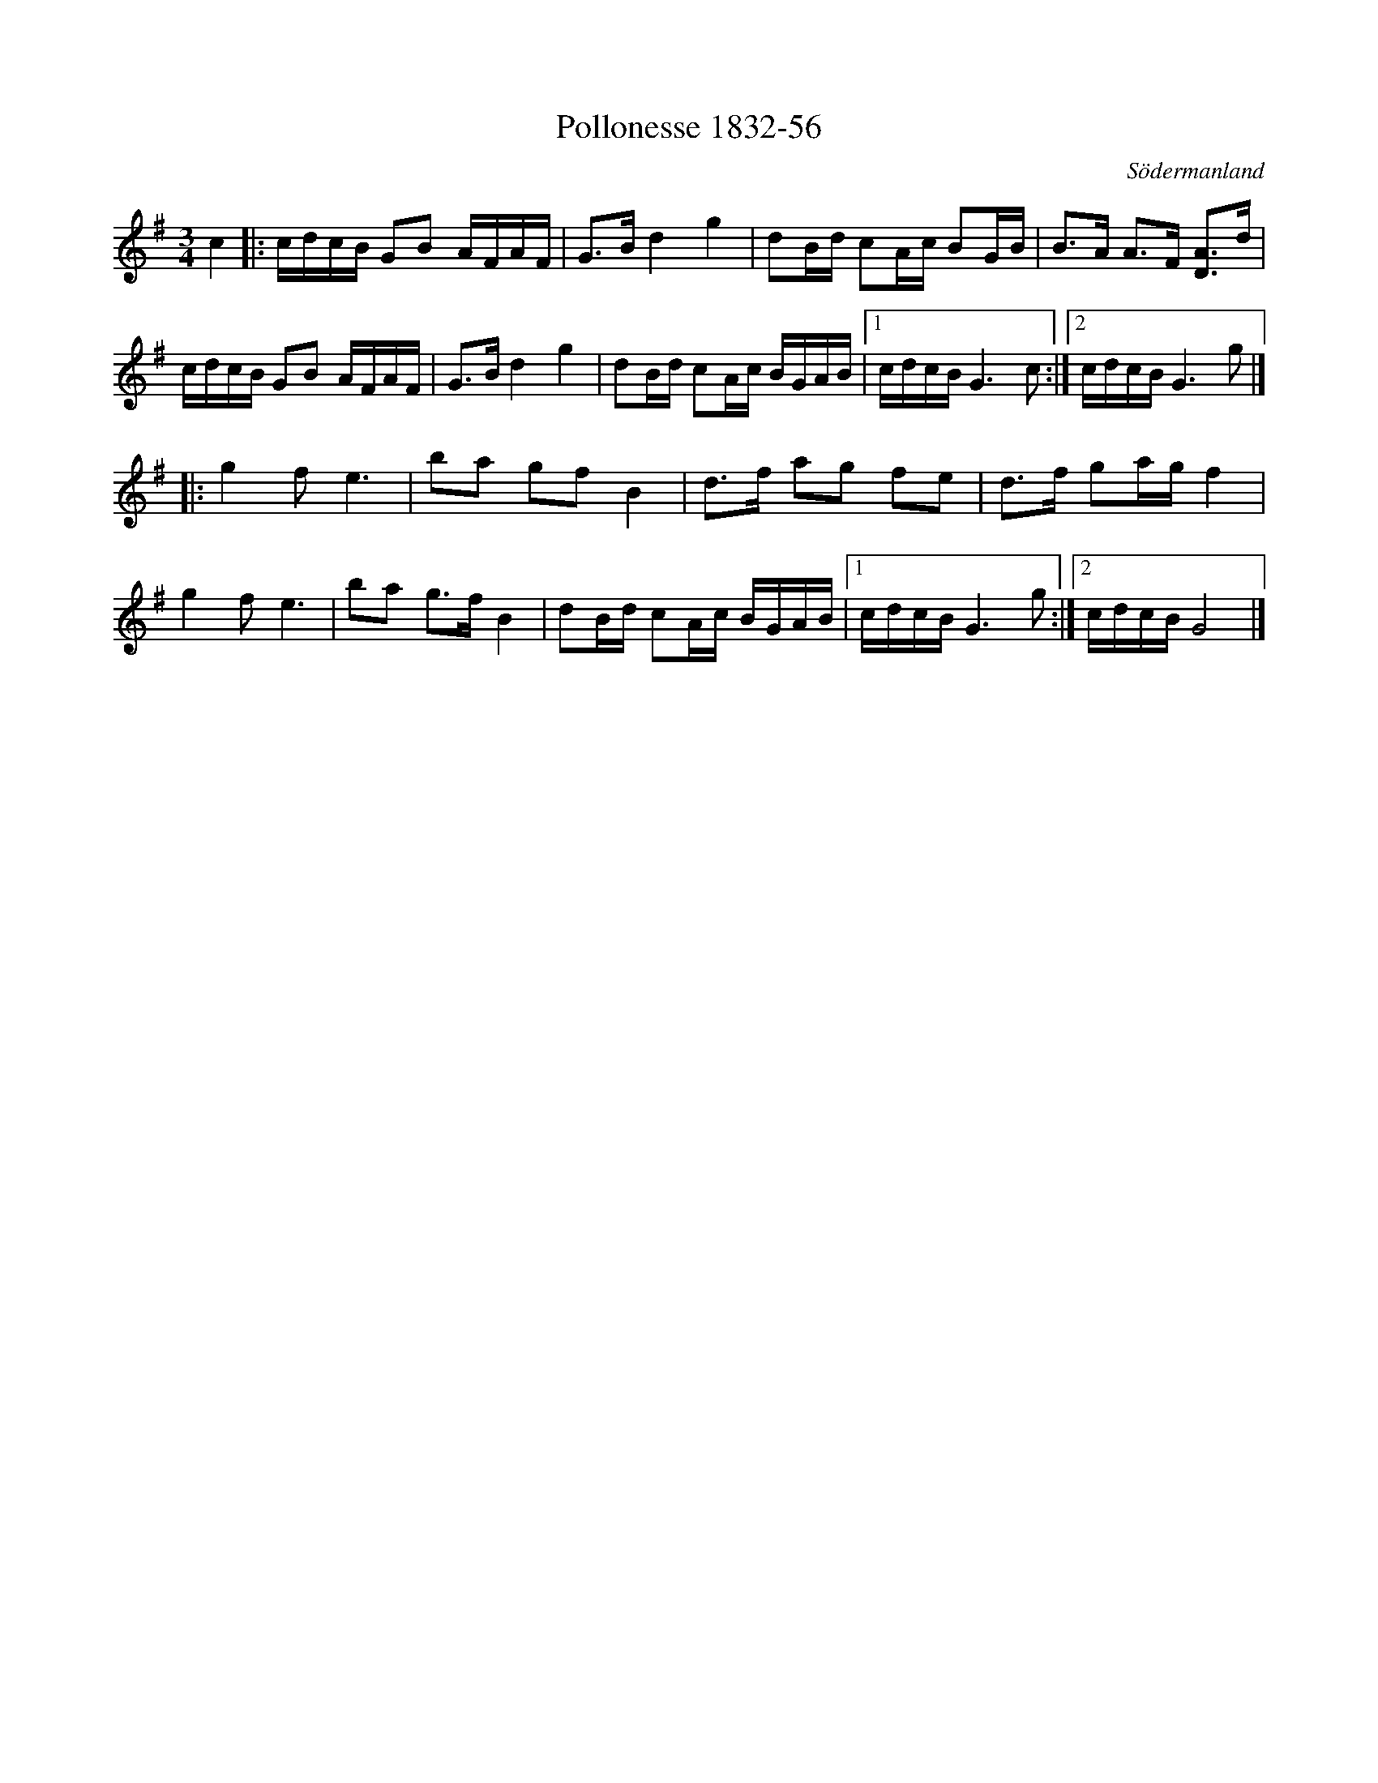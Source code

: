 %%abc-charset utf-8

X:56
T:Pollonesse 1832-56
O:Södermanland
R:Slängpolska
B:Notbok 1832 från Sörmlands museum
N:[[http://www.sormlandsmusikarkiv.se/noter/1832/1832.html]]
Z:Jonas Brunskog (via midi)
M: 3/4
M: 3/4
L: 1/16
K: G
c4 |: cdcB G2B2 AFAF | G2>B2 d4 g4 | d2Bd c2Ac B2GB | B2>A2 A2>F2 [D2A2]>d2 |
cdcB G2B2 AFAF | G2>B2 d4 g4 | d2Bd c2Ac BGAB |[1 cdcB G4>c4 :|[2 cdcB G4>g4|]
|:g4 f4<e4 | b2a2 g2f2 B4 | d2>f2 a2g2 f2e2 | d2>f2 g2ag f4 |
g4 f4<e4 | b2a2 g2>f2 B4 | d2Bd c2Ac BGAB |[1 cdcB G4>g4:|[2 cdcB G8 |]

